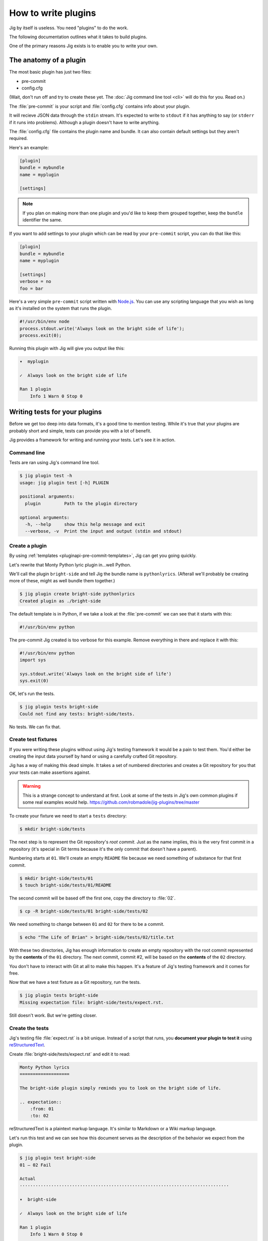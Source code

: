 How to write plugins
====================

Jig by itself is useless. You need "plugins" to do the work.

The following documentation outlines what it takes to build plugins.

One of the primary reasons Jig exists is to enable you to write your own.

.. _pluginapi-anatomy:

The anatomy of a plugin
-----------------------

The most basic plugin has just two files:

* pre-commit
* config.cfg

(Wait, don't run off and try to create these yet. The :doc:`Jig command line tool <cli>`
will do this for you. Read on.)

The :file:`pre-commit` is your script and :file:`config.cfg` contains info about your plugin.

It will recieve JSON data through the ``stdin`` stream. It's expected to write
to ``stdout`` if it has anything to say (or ``stderr`` if it runs into
problems). Although a plugin doesn't have to write anything.

The :file:`config.cfg` file contains the plugin name and bundle. It
can also contain default settings but they aren't required.

Here's an example:

.. code-block:: ini

    [plugin]
    bundle = mybundle
    name = myplugin

    [settings]

.. note:: If you plan on making more than one plugin and you'd like to keep
          them grouped together, keep the ``bundle`` identifier the same.

If you want to add settings to your plugin which can be read by your ``pre-commit`` script, you can do that like this:

.. code-block:: ini

    [plugin]
    bundle = mybundle
    name = myplugin

    [settings]
    verbose = no
    foo = bar

Here's a very simple ``pre-commit`` script written with `Node.js`_. You can use
any scripting language that you wish as long as it's installed on the system
that runs the plugin.

.. code-block:: javascript

    #!/usr/bin/env node
    process.stdout.write('Always look on the bright side of life');
    process.exit(0);

Running this plugin with Jig will give you output like this:

.. code-block:: console

    ▾  myplugin

    ✓  Always look on the bright side of life

    Ran 1 plugin
        Info 1 Warn 0 Stop 0

.. _pluginapi-testing:

Writing tests for your plugins
------------------------------

Before we get too deep into data formats, it's a good time to mention testing.
While it's true that your plugins are probably short and simple, tests can
provide you with a lot of benefit.

Jig provides a framework for writing and running your tests. Let's see it in
action.

Command line
~~~~~~~~~~~~

Tests are ran using Jig's command line tool.

.. code-block:: console

    $ jig plugin test -h
    usage: jig plugin test [-h] PLUGIN

    positional arguments:
      plugin         Path to the plugin directory

    optional arguments:
      -h, --help     show this help message and exit
      --verbose, -v  Print the input and output (stdin and stdout)

Create a plugin
~~~~~~~~~~~~~~~

By using :ref:`templates <pluginapi-pre-commit-templates>`, Jig can get you going quickly.

Let's rewrite that Monty Python lyric plugin in...well Python.

We'll call the plugin ``bright-side`` and tell Jig the bundle name is
``pythonlyrics``. (Afterall we'll probably be creating more of these, might as
well bundle them together.)

.. code-block:: console

    $ jig plugin create bright-side pythonlyrics
    Created plugin as ./bright-side

The default template is in Python, if we take a look at the :file:`pre-commit`
we can see that it starts with this:

.. code-block:: python

    #!/usr/bin/env python

The pre-commit Jig created is too verbose for this example. Remove
everything in there and replace it with this:

.. code-block:: python

    #!/usr/bin/env python
    import sys

    sys.stdout.write('Always look on the bright side of life')
    sys.exit(0)

OK, let's run the tests.

.. code-block:: console

    $ jig plugin tests bright-side
    Could not find any tests: bright-side/tests.

No tests. We can fix that.

Create test fixtures
~~~~~~~~~~~~~~~~~~~~

If you were writing these plugins without using Jig's testing framework it
would be a pain to test them. You'd either be creating the input data yourself
by hand or using a carefully crafted Git repository.

Jig has a way of making this dead simple. It takes a set of numbered directories
and creates a Git repository for you that your tests can make assertions
against.

.. warning:: This is a strange concept to understand at first. Look at some of
             the tests in Jig's own common plugins if some real examples would help.
             https://github.com/robmadole/jig-plugins/tree/master

To create your fixture we need to start a ``tests`` directory:

.. code-block:: console

    $ mkdir bright-side/tests

The next step is to represent the Git repository's *root commit*. Just as the
name implies, this is the very first commit in a repository (it's special
in Git terms because it's the only commit that doesn't have a parent).

Numbering starts at ``01``. We'll create an empty ``README`` file because
we need something of substance for that first commit.

.. code-block:: console

    $ mkdir bright-side/tests/01
    $ touch bright-side/tests/01/README

The second commit will be based off the first one, copy the directory to :file:`02`.

.. code-block:: console

    $ cp -R bright-side/tests/01 bright-side/tests/02

We need something to change between ``01`` and ``02`` for there to be a commit.

.. code-block:: console

    $ echo "The Life of Brian" > bright-side/tests/02/title.txt

With these two directories, Jig has enough information to create an empty
repository with the root commit represented by the **contents** of the ``01``
directory. The next commit, commit #2, will be based on the **contents** of the
``02`` directory.

You don't have to interact with Git at all to make this happen. It's a feature
of Jig's testing framework and it comes for free.

Now that we have a test fixture as a Git repository, run the tests.

.. code-block:: console

    $ jig plugin tests bright-side
    Missing expectation file: bright-side/tests/expect.rst.

Still doesn't work. But we're getting closer.

Create the tests
~~~~~~~~~~~~~~~~

Jig's testing file :file:`expect.rst` is a bit unique. Instead of a script that
runs, you **document your plugin to test it**  using `reStructuredText`_.

Create :file:`bright-side/tests/expect.rst` and edit it to read:

.. code-block:: rst

    Monty Python lyrics
    ===================

    The bright-side plugin simply reminds you to look on the bright side of life.

    .. expectation::
        :from: 01
        :to: 02

reStructuredText is a plaintext markup language. It's similar to Markdown or a
Wiki markup language.

Let's run this test and we can see how this document serves as the description
of the behavior we expect from the plugin.

.. code-block:: console

    $ jig plugin test bright-side
    01 – 02 Fail

    Actual
    ················································································

    ▾  bright-side

    ✓  Always look on the bright side of life

    Ran 1 plugin
        Info 1 Warn 0 Stop 0

    Diff
    ················································································

    + ▾  bright-side
    + 
    + ✓  Always look on the bright side of life
    + 
    + Ran 1 plugin
    +     Info 1 Warn 0 Stop 0

Finally we got something.

The key to this is in the ``.. expectations::`` directive you saw in the
:file:`expect.rst` file.

This tells Jig to run the plugin sending it the difference between the first
commit (``01``) and the second commit (``02``) in JSON format.

If we update our :file:`expect.rst` file one we can get a passing test.

.. warning:: Yes, that's Unicode. It's best that you copy and paste instead of
             trying to type this out.

.. code-block:: rst

    Monty Python lyrics
    ===================

    The bright-side plugin simply reminds you to look on the bright side of life.

    .. expectation::
        :from: 01
        :to: 02

        ▾  bright-side

        ✓  Always look on the bright side of life

        Ran 1 plugin
            Info 1 Warn 0 Stop 0

Run the tests again:

.. code-block:: console

    $ jig plugin test bright-side
    01 – 02 Pass

    Pass 1, Fail 0

You've just written automated tests for your new plugin.

While this is a great first step, it was really simple and not very useful.

The next sections will explore the input and output format (in JSON) and how
you can work with this data to make something that actually helps.

Data formats
------------

For plugins to operate in Jig's arena, they have to understand the data coming
in and the data going out. It's JSON both ways.

.. image:: images/input-output.png

The following outlines what you can expect.

.. _pluginapi-input:

Input
~~~~~

The input format is organized by filename. If we turn on verbose output when we
run the tests we can see exactly what Jig is feeding our ``bright-side``
plugin.

.. code-block:: console
    :emphasize-lines: 1

    $ jig plugin test --verbose bright-side

    01 – 02 Pass

    stdin (sent to the plugin)

        {
          "files": [
            {
              "diff": [
                [
                  1, 
                  "+", 
                  "The Life of Brian"
                ]
              ], 
              "type": "added", 
              "name": "title.txt", 
              "filename": "/Users/ericidle/bright-side/tests/02/title.txt"
            }
          ], 
          "config": {}
        }

    stdout (received from the plugin)

        Always look on the bright side of life

    ················································································
    Pass 1, Fail 0

The JSON object has two members, ``files`` and ``config``.

.. code-block:: javascript
    :emphasize-lines: 2,3

    {
      "files": [ ... ],
      "config": { ... }
    }

Information on files
....................

The ``files`` object contains data about which files changed and what changed
within them.

If we take a look at the first element in the ``files`` array, we can see it contains an
object with ``diff``, ``type``, ``name``, and ``filename`` member.

The ``filename`` value is the **absolute path** of the file.

.. code-block:: javascript
    :emphasize-lines: 5

    {
      "diff": [ ... ],
      "type": "added", 
      "name": "title.txt", 
      "filename": "/Users/ericidle/bright-side/tests/02/title.txt"
    }

The ``name`` value is the name of the filename **relative to the Git
repository**.

.. code-block:: javascript
    :emphasize-lines: 4

    {
      "diff": [ ... ],
      "type": "added", 
      "name": "title.txt", 
      "filename": "/Users/ericidle/bright-side/tests/02/title.txt"
    }

The ``type`` value is the overall action that has occurred to the file. This can
be one of 3 values.

* ``added``
* ``modified``
* ``deleted``

.. code-block:: javascript
    :emphasize-lines: 3

    {
      "diff": [ ... ],
      "type": "added", 
      "name": "title.txt", 
      "filename": "/Users/ericidle/bright-side/tests/02/title.txt"
    }

The ``diff`` is an an array. Each member in the array is also an array and
always contains three values.

#. Line number
#. Type of diff (``+`` is line added, ``-`` is line removed, and " " is
   unchanged)
#. The contents of that line

.. code-block:: javascript
    :emphasize-lines: 3,4,5,6,7

    {
      "diff": [
        [
          1, 
          "+", 
          "The Life of Brian"
        ]
      ], 
      "type": "added", 
      "name": "title.txt", 
      "filename": "/Users/ericidle/bright-side/tests/02/title.txt"
    }

Config data
...........

Along with information about the files, Jig will also pass configuration
settings for a plugin.

It will use the default settings found in the ``[settings]`` section of
:file:`$PLUGIN/config.cfg` and those settings can be overridden by
:file:`$GIT_REPO/.jig/plugins.cfg`.

Our ``bright-side`` plugin doesn't currently have any default settings so let's
add some and see how it affects the JSON input data.

Edit :file:`bright-side/config.cfg`:

.. code-block:: ini
    :emphasize-lines: 6,7

    [plugin]
    bundle = pythonlyrics
    name = bright-side

    [settings]
    sing_also = no
    second_chorus_line = no

Run the tests again:

.. code-block:: console

    $ jig plugin test --verbose bright-side
    01 – 02 Pass

    stdin (sent to the plugin)

        {
          "files": [
            ...
          ], 
          "config": {
            "second_chorus_line": "no", 
            "sing_also": "no"
          }
        }

    ...

The settings are parsed and made available as *string values only*. If you want
other data types you'll need to convert them yourself.

.. note:: Why string values instead of integers or booleans? The INI format
    doesn't support data types. As opposed to trying to guess the data type and
    take the chance of getting it incorrect, the conversion is left to the
    plugin author.

While testing, Jig provides a directive that allows us to test our plugin based
on different settings.

Edit :file:`bright-side/tests/expect.rst` and add another section and test to
our expectations.

.. code-block:: rst
    :emphasize-lines: 20

    Monty Python lyrics
    ===================

    The bright-side plugin simply reminds you to look on the bright side of life.

    .. expectation::
        :from: 01
        :to: 02

        ▾  bright-side

        ✓  Always look on the bright side of life

        Ran 1 plugin
            Info 1 Warn 0 Stop 0

    Sing to me
    ~~~~~~~~~~

    It will sing to you. Change the ``sing_also`` to ``yes`` to get some additional
    output.

    .. plugin-settings::

        sing_also = yes
        second_chorus_line = no

    .. expectation::
        :from: 01
        :to: 02

        ▾  bright-side

        ✓  Always look on the bright side of life

        Ran 1 plugin
            Info 1 Warn 0 Stop 0

Our :file:`pre-commit` script hasn't been altered to use this new setting so
running the test again will show that this passes.

.. code-block:: console

    $ jig plugin test bright-side
    01 – 02 Pass

    01 – 02 Pass

    Pass 2, Fail 0

Change the :file:``bright-side/pre-commit`` script to this:

.. code-block:: python
    :emphasize-lines: 4,6,8,9

    #!/usr/bin/env python
    # coding=utf-8
    import sys
    import json

    data = json.loads(sys.stdin.read())

    if data['config']['sing_also'] == 'yes':
        message = '♫ Always look on the bright side of life ♫'
    else:
        message = 'Always look on the bright side of life'

    sys.stdout.write(message)
    sys.exit(0)

The next test result will show a failure because of our altered setting.

.. code-block:: console

    01 – 02 Pass

    01 – 02 Fail

    Actual
    ················································································

    ▾  bright-side

    ✓  ♫ Always look on the bright side of life ♫

    Ran 1 plugin
        Info 1 Warn 0 Stop 0

    Diff
    ················································································

      ▾  bright-side

    - ✓  Always look on the bright side of life
    + ✓  ♫ Always look on the bright side of life ♫

      Ran 1 plugin
          Info 1 Warn 0 Stop 0

    Pass 1, Fail 1

Change the expectation to look for our singing version of the chorus.

.. code-block:: rst

    .. plugin-settings::

        sing_also = yes
        second_chorus_line = no

    .. expectation::
        :from: 01
        :to: 02

        ▾  bright-side

        ✓  ♫ Always look on the bright side of life ♫

        Ran 1 plugin
            Info 1 Warn 0 Stop 0

With that change it should bring our tests back to a passing state.

.. code-block:: console

    $ jig plugin test bright-side
    01 – 02 Pass

    01 – 02 Pass

    Pass 2, Fail 0

.. warning:: The ``.. plugin-settings::`` directive is sticky to a section. It
    doesn't apply just once for the next ``.. expectation::`` directive but will
    continue to apply until a section change. Sections in our example are
    separated by ``~~~~~~~~~~~~~~~``.

Output
~~~~~~

Now that we are familiar with the input format, it's time to improve our
:file:`pre-commit` script and give it a little more whizbang by specifying
output.

Info, warnings, and stops
.........................

Jig supports three basic types of messages.

* **info** (you can shorten this to "i")
* **warn** (you can shorten this to "w")
* **stop** (you can shorten this to "s")

**The default type is ``info``**

They are displayed to the user with differently and tallied individually at the
end of Jig's execution.

.. code-block:: console

    ▾  Plugin 1

    ✓  info

    ⚠  warn

    ✕  stop

.. _pluginapi-simple-messages:

Simple messages
...............

A simple message is not specific to a file or a line in a file. It's used to
communicate something to the user that is more general.

Examples:

.. code-block:: javascript

    [
        'Your commit looks really good, excellent job'
    ]

More than one message:


.. code-block:: javascript

    [
        'Your commit looks really good, excellent job',
        'Give yourself a pat on the back'
    ]

This will produce output similar to this:

.. code-block:: console

    ▾  My-Plugin

    ✓  Your commit looks really good, excellent job

    ✓  Give yourself a pat on the back

    Ran 1 plugin
        Info 1 Warn 0 Stop 0

The default message type is ``info`` but you can change it by providing an array
of ``[TYPE, MESSAGE]``.

.. code-block:: javascript

    [
        ['w', 'Your commit looks a little janky'],
        ['s', 'On second thought, this is a horrible commit']
    ]

The output will look like this:

.. code-block:: console

    ▾  My-Plugin

    ⚠  Your commit looks a little janky

    ✕  On second thought, this is a horrible commit

    Ran 1 plugin
        Info 0 Warn 1 Stop 1

File messages
.............

File messages are specific to files but not to a particular line.

Examples:

.. code-block:: javascript

    {
        'myMainFile.javascript': [
            'The extension should probably just be .js',
            'You should not camelCase your JavaScript filenames'
        ]
    }

The output will include the filename:

.. code-block:: console

    ▾  My-Plugin

    ✓  myMainFile.javascript
        The extension should probably just be .js

    ✓  myMainFile.javascript
        You should not camelCase your JavaScript filenames

    Ran 1 plugin
        Info 2 Warn 0 Stop 0

You can specify the type of message:

.. code-block:: javascript

    {
        'myMainFile.javascript': [
            ['i', 'The extension should probably just be .js'],
            ['w', 'You should not camelCase your JavaScript filenames'],
            ['s', 'Really? Putting "File" in the name of your file?']
        ]
    }

The output is:

.. code-block:: console

    ▾  My-Plugin

    ✓  myMainFile.javascript
        The extension should probably just be .js

    ⚠  myMainFile.javascript
        You should not camelCase your JavaScript filenames

    ✕  myMainFile.javascript
        Really? Putting "File" in the name of your file?

    Ran 1 plugin
        Info 1 Warn 1 Stop 1

Line messages
.............

These are very similar to file messages but include the line number.

Examples:

.. code-block:: javascript

    {
        'utils.sh': [
            [1, 's', 'You don't have a hashbang (#!) as the first line'],
        ]
    }

This will include the line number in the output:

.. code-block:: console

    ▾  My-Plugin

    ✕  line 1: utils.sh
        You don't have a hashbang (#!) as the first line

    Ran 1 plugin
        Info 0 Warn 0 Stop 1

Multiple messages for the file can be specified:

.. code-block:: javascript

    {
        'utils.sh': [
            [1, 's', 'You don't have a hashbang (#!) as the first line'],
            [5, 'i', 'This is a bash style if statement and will fail with sh'],
            [500, 'w', "Getting a bit long is it not? You could use Python instead...']
        ]
    }

The output:

.. code-block:: console

    ▾  My-Plugin

    ✕  line 1: utils.sh
        You don't have a hashbang (#!) as the first line

    ✓  line 1: utils.sh
        This is a bash style if statement and will fail with sh

    ⚠  line 1: utils.sh
        Getting a bit long is it not? You could use Python instead...

    Ran 1 plugin
        Info 1 Warn 1 Stop 1

Non-JSON output
...............

In our examples for the :ref:`input <pluginapi-input>` formatting, our
:file:`pre-commit` script simply printed the messages directly to standard out.
They were not in JSON format. Jig is forgiving of this and will not reject
messages that come in this way.

The output will be treated as :ref:`simple messages <pluginapi-simple-messages>`
but you'll have to format newlines yourself.

The following examples are equivalent:

.. code-block:: python

    # As a string with a newline
    sys.stdout.write('Simple message one')
    sys.exit(0)

.. code-block:: python

    # As JSON
    sys.stdout.write(json.dumps(
        ['Simple message one']))
    sys.exit(0)

The output for both of these would be

.. code-block:: console

    ▾  My-Plugin

    ✓  Simple message one

    Ran 1 plugin
        Info 1 Warn 0 Stop 0

Error handling
--------------

Jig pays attention to both the standard out and the standard error streams.

If your plugins exits with an exit code of **1**, any data that is written to
``stderr`` will be displayed to the user.

.. code-block:: console

    ▾  jslint

    ✕  You need the jslint command line tool installed before running this plugin

    Ran 1 plugin
        Info 0 Warn 0 Stop 0
        (1 plugin reported errors)

When you are writing tests for you plugin, these are formatted in a friendly way
to aid in debugging.

.. code-block:: console

    Actual
    ················································································

    Exit code: 1

    Std out:
    (none)

    Std err:
    You need the jslint command line tool installed before running this plugin


Exit codes
~~~~~~~~~~

Plugins should always exit with **0** or **1**.

Exiting with 0
..............

An exit code of **0** means *the plugin functioned normally*. Even if it
generated warnings or stop messages.

Exiting with 1
..............

If your plugin fails to function as expected, it should exit witth **1**. This
indicates to Jig that a problem exists and the output, if any, from the plugin
is not a normal collection of messages that Jig will understand.

A common reason for exiting with **1** would be a missing dependency.

.. code-block:: python

    import sys
    from subprocess import call, PIPE

    # which exits with 1 if it can't find the command
    if call(['which', 'jslint'], stdout=PIPE) == 1:
        # Write to stderr, not stdout
        sys.stderr.write('Could not find JSlint, do you need to install it?')
        sys.exit(1)

Binary files
------------

Jig does not currently support binary files. It doesn't ignore them, but you
will not get any data back in the ``diff`` section.

For example, if an image was added you'll see something like this:

.. code-block:: javascript

    {
      "files": [
        {
          "diff": [], 
          "type": "added", 
          "name": "some-image.png", 
          "filename": "/Users/ericidle/bright-side/tests/02/some-image.png"
        }, 
      ]
    }

Symlinks
--------

Git supports symlinks but Jig will ignore them. This may change in the future,
but since they cannot be treated the same as normal files a lot of plugin
authors would not perform the additional error handling needed.

If you have a valid case for needing to know about symlinks, submit a `feature
request`_.

.. _pluginapi-pre-commit-templates:

Templates for pre-commit scripts
--------------------------------

Jig currently comes with one template.

When you run the following command:

.. code-block:: console

    $ jig plugin create my-plugin my-bundle

The templates can be found at:

https://github.com/robmadole/jig/tree/master/src/jig/data/pre-commits

At the moment the only template is Python. More are planned in the future.

.. _Node.js: http://nodejs.org/
.. _reStructuredText: http://docutils.sourceforge.net/rst.html
.. _feature request: http://github.com/robmadole/jig/issues/new
